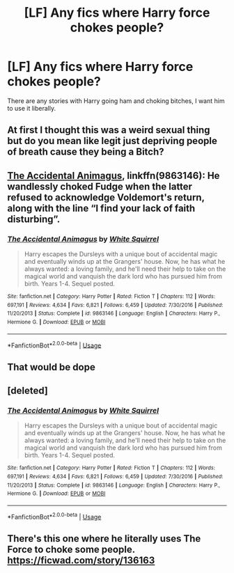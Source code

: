 #+TITLE: [LF] Any fics where Harry force chokes people?

* [LF] Any fics where Harry force chokes people?
:PROPERTIES:
:Author: raapster
:Score: 11
:DateUnix: 1537927272.0
:DateShort: 2018-Sep-26
:FlairText: Request
:END:
There are any stories with Harry going ham and choking bitches, I want him to use it liberally.


** At first I thought this was a weird sexual thing but do you mean like legit just depriving people of breath cause they being a Bitch?
:PROPERTIES:
:Score: 7
:DateUnix: 1537980200.0
:DateShort: 2018-Sep-26
:END:


** [[https://m.fanfiction.net/s/9863146/1/][The Accidental Animagus]], linkffn(9863146): He wandlessly choked Fudge when the latter refused to acknowledge Voldemort's return, along with the line “I find your lack of faith disturbing”.
:PROPERTIES:
:Author: InquisitorCOC
:Score: 7
:DateUnix: 1537982925.0
:DateShort: 2018-Sep-26
:END:

*** [[https://www.fanfiction.net/s/9863146/1/][*/The Accidental Animagus/*]] by [[https://www.fanfiction.net/u/5339762/White-Squirrel][/White Squirrel/]]

#+begin_quote
  Harry escapes the Dursleys with a unique bout of accidental magic and eventually winds up at the Grangers' house. Now, he has what he always wanted: a loving family, and he'll need their help to take on the magical world and vanquish the dark lord who has pursued him from birth. Years 1-4. Sequel posted.
#+end_quote

^{/Site/:} ^{fanfiction.net} ^{*|*} ^{/Category/:} ^{Harry} ^{Potter} ^{*|*} ^{/Rated/:} ^{Fiction} ^{T} ^{*|*} ^{/Chapters/:} ^{112} ^{*|*} ^{/Words/:} ^{697,191} ^{*|*} ^{/Reviews/:} ^{4,634} ^{*|*} ^{/Favs/:} ^{6,821} ^{*|*} ^{/Follows/:} ^{6,459} ^{*|*} ^{/Updated/:} ^{7/30/2016} ^{*|*} ^{/Published/:} ^{11/20/2013} ^{*|*} ^{/Status/:} ^{Complete} ^{*|*} ^{/id/:} ^{9863146} ^{*|*} ^{/Language/:} ^{English} ^{*|*} ^{/Characters/:} ^{Harry} ^{P.,} ^{Hermione} ^{G.} ^{*|*} ^{/Download/:} ^{[[http://www.ff2ebook.com/old/ffn-bot/index.php?id=9863146&source=ff&filetype=epub][EPUB]]} ^{or} ^{[[http://www.ff2ebook.com/old/ffn-bot/index.php?id=9863146&source=ff&filetype=mobi][MOBI]]}

--------------

*FanfictionBot*^{2.0.0-beta} | [[https://github.com/tusing/reddit-ffn-bot/wiki/Usage][Usage]]
:PROPERTIES:
:Author: FanfictionBot
:Score: 2
:DateUnix: 1537983004.0
:DateShort: 2018-Sep-26
:END:


** That would be dope
:PROPERTIES:
:Author: ilikesmokingmid
:Score: 4
:DateUnix: 1537929921.0
:DateShort: 2018-Sep-26
:END:


** [deleted]
:PROPERTIES:
:Score: 1
:DateUnix: 1537983030.0
:DateShort: 2018-Sep-26
:END:

*** [[https://www.fanfiction.net/s/9863146/1/][*/The Accidental Animagus/*]] by [[https://www.fanfiction.net/u/5339762/White-Squirrel][/White Squirrel/]]

#+begin_quote
  Harry escapes the Dursleys with a unique bout of accidental magic and eventually winds up at the Grangers' house. Now, he has what he always wanted: a loving family, and he'll need their help to take on the magical world and vanquish the dark lord who has pursued him from birth. Years 1-4. Sequel posted.
#+end_quote

^{/Site/:} ^{fanfiction.net} ^{*|*} ^{/Category/:} ^{Harry} ^{Potter} ^{*|*} ^{/Rated/:} ^{Fiction} ^{T} ^{*|*} ^{/Chapters/:} ^{112} ^{*|*} ^{/Words/:} ^{697,191} ^{*|*} ^{/Reviews/:} ^{4,634} ^{*|*} ^{/Favs/:} ^{6,821} ^{*|*} ^{/Follows/:} ^{6,459} ^{*|*} ^{/Updated/:} ^{7/30/2016} ^{*|*} ^{/Published/:} ^{11/20/2013} ^{*|*} ^{/Status/:} ^{Complete} ^{*|*} ^{/id/:} ^{9863146} ^{*|*} ^{/Language/:} ^{English} ^{*|*} ^{/Characters/:} ^{Harry} ^{P.,} ^{Hermione} ^{G.} ^{*|*} ^{/Download/:} ^{[[http://www.ff2ebook.com/old/ffn-bot/index.php?id=9863146&source=ff&filetype=epub][EPUB]]} ^{or} ^{[[http://www.ff2ebook.com/old/ffn-bot/index.php?id=9863146&source=ff&filetype=mobi][MOBI]]}

--------------

*FanfictionBot*^{2.0.0-beta} | [[https://github.com/tusing/reddit-ffn-bot/wiki/Usage][Usage]]
:PROPERTIES:
:Author: FanfictionBot
:Score: 1
:DateUnix: 1537983037.0
:DateShort: 2018-Sep-26
:END:


** There's this one where he literally uses The Force to choke some people. [[https://ficwad.com/story/136163]]
:PROPERTIES:
:Author: drmdub
:Score: 1
:DateUnix: 1538032679.0
:DateShort: 2018-Sep-27
:END:
